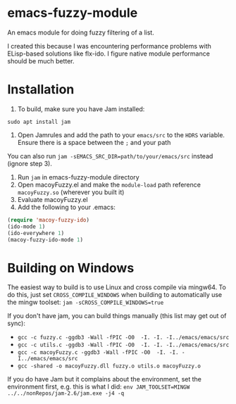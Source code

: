 * emacs-fuzzy-module
An emacs module for doing fuzzy filtering of a list. 

I created this because I was encountering performance problems with ELisp-based solutions like flx-ido. I figure native module performance should be much better.

* Installation
1. To build, make sure you have Jam installed: 
: sudo apt install jam
2. Open Jamrules and add the path to your ~emacs/src~ to the ~HDRS~ variable. Ensure there is a space between the ~;~ and your path
You can also run ~jam -sEMACS_SRC_DIR=path/to/your/emacs/src~ instead (ignore step 3).
3. Run ~jam~ in emacs-fuzzy-module directory
4. Open macoyFuzzy.el and make the ~module-load~ path reference ~macoyFuzzy.so~ (wherever you built it)
5. Evaluate macoyFuzzy.el
6. Add the following to your .emacs:
#+BEGIN_SRC emacs-lisp
(require 'macoy-fuzzy-ido)
(ido-mode 1)
(ido-everywhere 1)
(macoy-fuzzy-ido-mode 1)
#+END_SRC
* Building on Windows
The easiest way to build is to use Linux and cross compile via mingw64. To do this, just set ~CROSS_COMPILE_WINDOWS~ when building to automatically use the mingw toolset:
~jam -sCROSS_COMPILE_WINDOWS=true~

If you don't have jam, you can build things manually (this list may get out of sync):
- ~gcc -c fuzzy.c -ggdb3 -Wall -fPIC -O0  -I. -I. -I../emacs/emacs/src~
- ~gcc -c utils.c -ggdb3 -Wall -fPIC -O0  -I. -I. -I../emacs/emacs/src~
- ~gcc -c macoyFuzzy.c -ggdb3 -Wall -fPIC -O0  -I. -I. -I../emacs/emacs/src~
- ~gcc -shared -o macoyFuzzy.dll fuzzy.o utils.o macoyFuzzy.o~

If you do have Jam but it complains about the environment, set the environment first, e.g. this is what I did:
~env JAM_TOOLSET=MINGW ../../nonRepos/jam-2.6/jam.exe -j4 -q~
